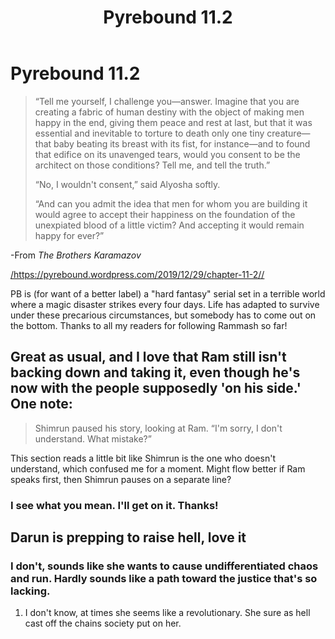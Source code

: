 #+TITLE: Pyrebound 11.2

* Pyrebound 11.2
:PROPERTIES:
:Author: RedSheepCole
:Score: 25
:DateUnix: 1577637098.0
:DateShort: 2019-Dec-29
:END:
#+begin_quote
  “Tell me yourself, I challenge you---answer. Imagine that you are creating a fabric of human destiny with the object of making men happy in the end, giving them peace and rest at last, but that it was essential and inevitable to torture to death only one tiny creature---that baby beating its breast with its fist, for instance---and to found that edifice on its unavenged tears, would you consent to be the architect on those conditions? Tell me, and tell the truth.”

  “No, I wouldn't consent,” said Alyosha softly.

  “And can you admit the idea that men for whom you are building it would agree to accept their happiness on the foundation of the unexpiated blood of a little victim? And accepting it would remain happy for ever?”
#+end_quote

-From /The Brothers Karamazov/

[[https://pyrebound.wordpress.com/2019/12/29/chapter-11-2/][/https://pyrebound.wordpress.com/2019/12/29/chapter-11-2//]]

PB is (for want of a better label) a "hard fantasy" serial set in a terrible world where a magic disaster strikes every four days. Life has adapted to survive under these precarious circumstances, but somebody has to come out on the bottom. Thanks to all my readers for following Rammash so far!


** Great as usual, and I love that Ram still isn't backing down and taking it, even though he's now with the people supposedly 'on his side.' One note:

#+begin_quote
  Shimrun paused his story, looking at Ram. “I'm sorry, I don't understand. What mistake?”
#+end_quote

This section reads a little bit like Shimrun is the one who doesn't understand, which confused me for a moment. Might flow better if Ram speaks first, then Shimrun pauses on a separate line?
:PROPERTIES:
:Author: VilhalmFeidhlim
:Score: 4
:DateUnix: 1577648937.0
:DateShort: 2019-Dec-29
:END:

*** I see what you mean. I'll get on it. Thanks!
:PROPERTIES:
:Author: RedSheepCole
:Score: 3
:DateUnix: 1577663538.0
:DateShort: 2019-Dec-30
:END:


** Darun is prepping to raise hell, love it
:PROPERTIES:
:Author: Dent7777
:Score: 5
:DateUnix: 1577670212.0
:DateShort: 2019-Dec-30
:END:

*** I don't, sounds like she wants to cause undifferentiated chaos and run. Hardly sounds like a path toward the justice that's so lacking.
:PROPERTIES:
:Author: NoYouTryAnother
:Score: 3
:DateUnix: 1577674084.0
:DateShort: 2019-Dec-30
:END:

**** I don't know, at times she seems like a revolutionary. She sure as hell cast off the chains society put on her.
:PROPERTIES:
:Author: Dent7777
:Score: 2
:DateUnix: 1577758564.0
:DateShort: 2019-Dec-31
:END:
